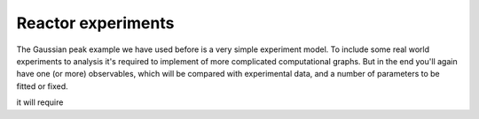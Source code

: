 Reactor experiments
======================

The Gaussian peak example we have used before is a very simple
experiment model. To include some real world experiments to analysis
it's required to implement of more complicated computational
graphs. But in the end you'll again have one (or more) observables,
which will be compared with experimental data, and a number of
parameters to be fitted or fixed.

it will require 
